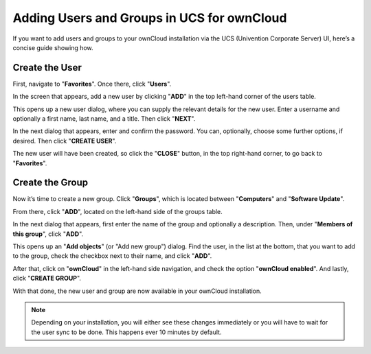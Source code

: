===========================================
Adding Users and Groups in UCS for ownCloud
===========================================

If you want to add users and groups to your ownCloud installation via the UCS (Univention Corporate Server) UI, here’s a concise guide showing how. 

Create the User
---------------

First, navigate to "**Favorites**".
Once there, click "**Users**".

.. image:: ../../images/appliance/ucs/step-1.png

In the screen that appears, add a new user by clicking "**ADD**" in the top left-hand corner of the users table.

.. image:: ../../images/appliance/ucs/step-2.png

This opens up a new user dialog, where you can supply the relevant details for the new user.
Enter a username and optionally a first name, last name, and a title.
Then click "**NEXT**".

.. image:: ../../images/appliance/ucs/step-3.png
   
In the next dialog that appears, enter and confirm the password.
You can, optionally, choose some further options, if desired.
Then click "**CREATE USER**".
   
.. image:: ../../images/appliance/ucs/step-4.png

The new user will have been created, so click the "**CLOSE**" button, in the top right-hand corner, to go back to "**Favorites**".

.. image:: ../../images/appliance/ucs/step-5.png

Create the Group
----------------

Now it’s time to create a new group.
Click "**Groups**", which is located between "**Computers**" and "**Software Update**".

.. image:: ../../images/appliance/ucs/step-6.png

From there, click "**ADD**", located on the left-hand side of the groups table.

.. image:: ../../images/appliance/ucs/step-7.png
   
In the next dialog that appears, first enter the name of the group and
optionally a description.
Then, under "**Members of this group**", click "**ADD**".
   
.. image:: ../../images/appliance/ucs/step-8.png
   
This opens up an "**Add objects**" (or "Add new group") dialog.
Find the user, in the list at the bottom, that you want to add to the group, check the checkbox next to their name, and click "**ADD**".
   
.. image:: ../../images/appliance/ucs/step-9.png

After that, click on "**ownCloud**" in the left-hand side navigation, and check the option "**ownCloud enabled**". 
And lastly, click "**CREATE GROUP**".

.. image:: ../../images/appliance/ucs/step-10.png

With that done, the new user and group are now available in your ownCloud installation. 

.. note::
   Depending on your installation, you will either see these changes immediately or you will have to wait for the user sync to be done. 
   This happens ever 10 minutes by default.
